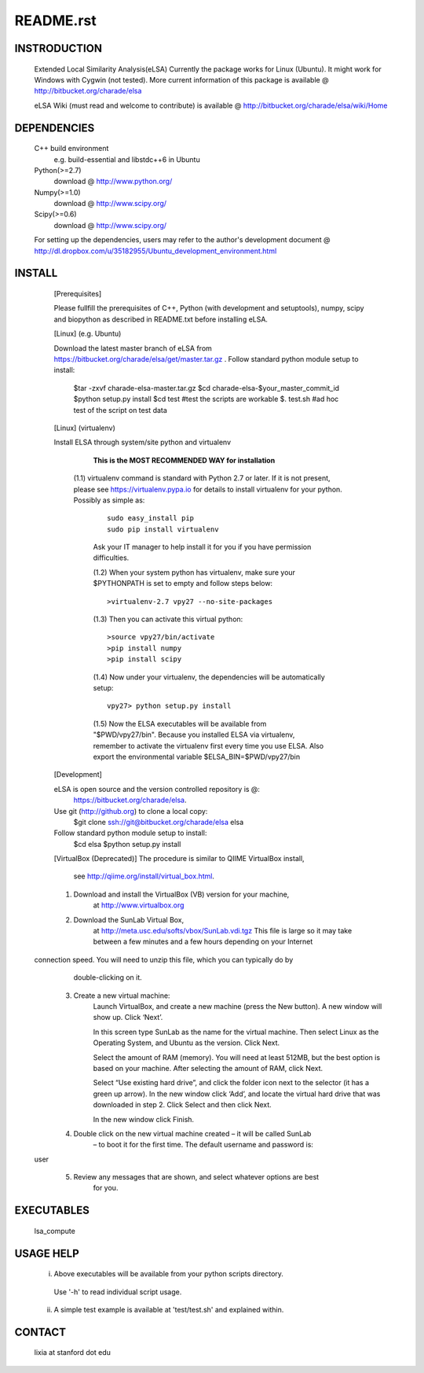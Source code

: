 README.rst
------------

INSTRODUCTION
==============

    Extended Local Similarity Analysis(eLSA)
    Currently the package works for Linux (Ubuntu). 
    It might work for Windows with Cygwin (not tested).
    More current information of this package is available @
    http://bitbucket.org/charade/elsa
    
    eLSA Wiki (must read and welcome to contribute) is available @
    http://bitbucket.org/charade/elsa/wiki/Home

DEPENDENCIES
=============

    C++ build environment
        e.g. build-essential and libstdc++6 in Ubuntu
    Python(>=2.7) 
        download @ http://www.python.org/
    Numpy(>=1.0)
        download @ http://www.scipy.org/
    Scipy(>=0.6)
        download @ http://www.scipy.org/
    
    For setting up the dependencies, users may refer to the author's development document @
    http://dl.dropbox.com/u/35182955/Ubuntu_development_environment.html

INSTALL
============


    [Prerequisites]

    Please fullfill the prerequisites of C++, Python (with development and setuptools),
    numpy, scipy and biopython as described in README.txt before installing eLSA.
    
    [Linux] (e.g. Ubuntu)

    Download the latest master branch of eLSA from https://bitbucket.org/charade/elsa/get/master.tar.gz .
    Follow standard python module setup to install:
        $tar -zxvf charade-elsa-master.tar.gz
        $cd charade-elsa-$your_master_commit_id
        $python setup.py install
        $cd test      #test the scripts are workable
        $. test.sh    #ad hoc test of the script on test data

    [Linux] (virtualenv)

    Install ELSA through system/site python and virtualenv

      **This is the MOST RECOMMENDED WAY for installation**

     (1.1) virtualenv command is standard with Python 2.7 or later. If it is not present, please see https://virtualenv.pypa.io for details to install virtualenv for your python. Possibly as simple as:

      ::

        sudo easy_install pip
        sudo pip install virtualenv

      Ask your IT manager to help install it for you if you have permission difficulties.

      (1.2) When your system python has virtualenv, make sure your $PYTHONPATH is set to empty and follow steps below:

      ::

        >virtualenv-2.7 vpy27 --no-site-packages

      (1.3) Then you can activate this virtual python:

      ::

        >source vpy27/bin/activate
        >pip install numpy
        >pip install scipy

      (1.4) Now under your virtualenv, the dependencies will be automatically setup:

      ::

        vpy27> python setup.py install

      (1.5) Now the ELSA executables will be available from "$PWD/vpy27/bin". Because you installed ELSA via virtualenv, remember to activate the virtualenv first every time you use ELSA. Also export the environmental variable $ELSA_BIN=$PWD/vpy27/bin

    [Development]

    eLSA is open source and the version controlled repository is @:
        https://bitbucket.org/charade/elsa.
    Use git (http://github.org) to clone a local copy:
        $git clone ssh://git@bitbucket.org/charade/elsa elsa

    Follow standard python module setup to install:
        $cd elsa
        $python setup.py install

    [VirtualBox (Deprecated)]
    The procedure is similar to QIIME VirtualBox install,
        see http://qiime.org/install/virtual_box.html.

    1. Download and install the VirtualBox (VB) version for your machine,
        at http://www.virtualbox.org

    2. Download the SunLab Virtual Box,
        at http://meta.usc.edu/softs/vbox/SunLab.vdi.tgz
        This file is large so it may take
        between a few minutes and a few hours depending on your Internet
  connection speed. You will need to unzip this file, which you can typically do by
        double-clicking on it.

    3. Create a new virtual machine:
        Launch VirtualBox, and create a new machine (press the New button).
        A new window will show up. Click ‘Next’.

        In this screen type SunLab as the name for the virtual machine. Then
        select Linux as the Operating System, and Ubuntu as the version.
        Click Next.

        Select the amount of RAM (memory). You will need at least 512MB, but
        the best option is based on your machine. After selecting the amount of RAM,
        click Next.

        Select “Use existing hard drive”, and click the folder icon next to
        the selector (it has a green up arrow). In the new window click ‘Add’, and
        locate the virtual hard drive that was downloaded in step 2. Click Select and
        then click Next.

        In the new window click Finish.

    4. Double click on the new virtual machine created – it will be called SunLab
        – to boot it for the first time. The default username and password is:
  user

    5. Review any messages that are shown, and select whatever options are best
        for you.

EXECUTABLES
=============

    lsa_compute

USAGE HELP
=============

    (i) Above executables will be available from your python scripts directory.
      Use '-h' to read individual script usage.
    (ii) A simple test example is available at 'test/test.sh' and explained within.

CONTACT
=============

    lixia at stanford dot edu

